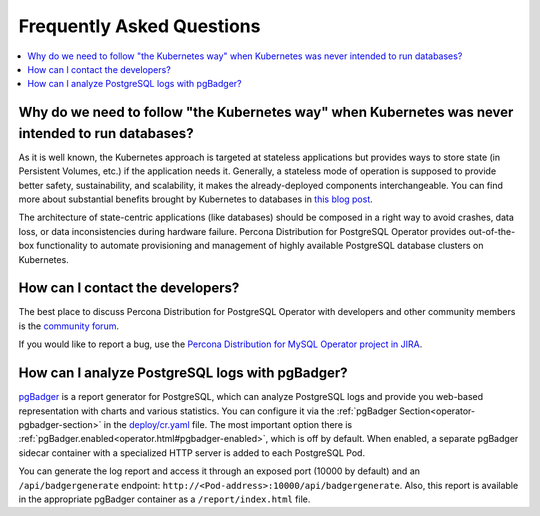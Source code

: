 .. _faq:

================================================================================
Frequently Asked Questions
================================================================================

.. contents::
   :local:
   :depth: 1

Why do we need to follow "the Kubernetes way" when Kubernetes was never intended to run databases?
=====================================================================================================

As it is well known, the Kubernetes approach is targeted at stateless
applications but provides ways to store state (in Persistent Volumes, etc.) if
the application needs it. Generally, a stateless mode of operation is supposed
to provide better safety, sustainability, and scalability, it makes the
already-deployed components interchangeable. You can find more about substantial
benefits brought by Kubernetes to databases in `this blog post <https://www.percona.com/blog/2020/10/08/the-criticality-of-a-kubernetes-operator-for-databases/>`_.

The architecture of state-centric applications (like databases) should be
composed in a right way to avoid crashes, data loss, or data inconsistencies
during hardware failure. Percona Distribution for PostgreSQL Operator
provides out-of-the-box functionality to automate provisioning and management of
highly available PostgreSQL database clusters on Kubernetes.

How can I contact the developers?
================================================================================

The best place to discuss Percona Distribution for PostgreSQL Operator
with developers and other community members is the `community forum <https://forums.percona.com/c/postgresql/percona-kubernetes-operator-for-postgresql/68>`_.

If you would like to report a bug, use the `Percona Distribution for MySQL Operator project in JIRA <https://jira.percona.com/projects/K8SPG>`_.

.. _faq-pgBadger:

How can I analyze PostgreSQL logs with pgBadger?
================================================================================

`pgBadger <https://pgbadger.darold.net/>`_ is a report generator for PostgreSQL,
which can analyze PostgreSQL logs and provide you web-based representation with
charts and various statistics. You can configure it via the 
:ref:`pgBadger Section<operator-pgbadger-section>` in the `deploy/cr.yaml <https://github.com/percona/percona-postgresql-operator/blob/main/deploy/cr.yaml>`__
file. The most important option there is :ref:`pgBadger.enabled<operator.html#pgbadger-enabled>`,
which is off by default. When enabled, a separate pgBadger sidecar container
with a specialized HTTP server is added to each PostgreSQL Pod. 

You can generate the log report and access it through an exposed port (10000 by
default) and an ``/api/badgergenerate`` endpoint: 
``http://<Pod-address>:10000/api/badgergenerate``. Also, this report
is available in the appropriate pgBadger container as a ``/report/index.html``
file.
